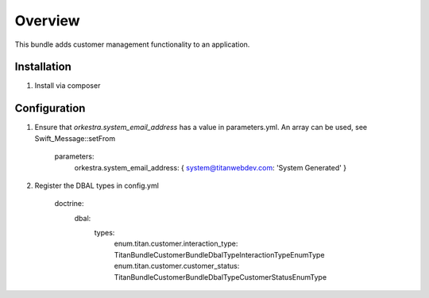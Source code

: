========
Overview
========

This bundle adds customer management functionality to an application.



Installation
------------

1. Install via composer



Configuration
-------------

1. Ensure that `orkestra.system_email_address` has a value in parameters.yml. An array can be used, see Swift_Message::setFrom

    parameters:
      orkestra.system_email_address:    { system@titanwebdev.com: 'System Generated' }

2. Register the DBAL types in config.yml

    doctrine:
      dbal:
        types:
          enum.titan.customer.interaction_type: Titan\Bundle\CustomerBundle\DbalType\InteractionTypeEnumType
          enum.titan.customer.customer_status:  Titan\Bundle\CustomerBundle\DbalType\CustomerStatusEnumType

